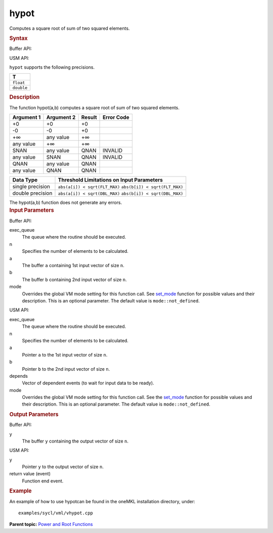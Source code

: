 .. _hypot:

hypot
=====


.. container::


   Computes a square root of sum of two squared elements.


   .. container:: section
      :name: GUID-CF3FB628-7187-4B37-A07E-279D76B54767


      .. rubric:: Syntax
         :name: syntax
         :class: sectiontitle


      Buffer API:


      .. cpp:function::  void hypot(queue& exec_queue, int64_t n,      buffer<T,1>& a, buffer<T,1>& b, buffer<T,1>& y, uint64_t mode =      mode::not_defined )

      USM API:


      .. cpp:function::  event hypot(queue& exec_queue, int64_t n, T\* a,      T\* b, T\* y, vector_class<event>\* depends, uint64_t mode =      mode::not_defined )

      ``hypot`` supports the following precisions.


      .. list-table:: 
         :header-rows: 1

         * -  T 
         * -  ``float`` 
         * -  ``double`` 




.. container:: section
   :name: GUID-5333E1C7-2C36-43FF-8761-DE21863EA23F


   .. rubric:: Description
      :name: description
      :class: sectiontitle


   The function hypot(a,b) computes a square root of sum of two squared
   elements.


   .. container:: tablenoborder


      .. list-table:: 
         :header-rows: 1

         * -  Argument 1 
           -  Argument 2 
           -  Result 
           -  Error Code 
         * -  +0 
           -  +0 
           -  +0 
           -    
         * -  -0 
           -  -0 
           -  +0 
           -    
         * -  +∞ 
           -  any value 
           -  +∞ 
           -    
         * -  any value 
           -  +∞ 
           -  +∞ 
           -    
         * -  SNAN 
           -  any value 
           -  QNAN 
           -  INVALID 
         * -  any value 
           -  SNAN 
           -  QNAN 
           -  INVALID 
         * -  QNAN 
           -  any value 
           -  QNAN 
           -    
         * -  any value 
           -  QNAN 
           -  QNAN 
           -    




   .. container:: tablenoborder


      .. list-table:: 
         :header-rows: 1

         * -  Data Type 
           -  Threshold Limitations on Input Parameters 
         * -  single precision 
           -           \ ``abs(a[i]) < sqrt(FLT_MAX)``\       \ ``abs(b[i]) < sqrt(FLT_MAX)``\    
         * -  double precision 
           -           \ ``abs(a[i]) < sqrt(DBL_MAX)``\       \ ``abs(b[i]) < sqrt(DBL_MAX)``\    




   The hypot(a,b) function does not generate any errors.


.. container:: section
   :name: GUID-8D31EE70-939F-4573-948A-01F1C3018531


   .. rubric:: Input Parameters
      :name: input-parameters
      :class: sectiontitle


   Buffer API:


   exec_queue
      The queue where the routine should be executed.


   n
      Specifies the number of elements to be calculated.


   a
      The buffer ``a`` containing 1st input vector of size ``n``.


   b
      The buffer ``b`` containing 2nd input vector of size ``n``.


   mode
      Overrides the global VM mode setting for this function call. See
      `set_mode <setmode.html>`__
      function for possible values and their description. This is an
      optional parameter. The default value is ``mode::not_defined``.


   USM API:


   exec_queue
      The queue where the routine should be executed.


   n
      Specifies the number of elements to be calculated.


   a
      Pointer ``a`` to the 1st input vector of size ``n``.


   b
      Pointer ``b`` to the 2nd input vector of size ``n``.


   depends
      Vector of dependent events (to wait for input data to be ready).


   mode
      Overrides the global VM mode setting for this function call. See
      the `set_mode <setmode.html>`__
      function for possible values and their description. This is an
      optional parameter. The default value is ``mode::not_defined``.


.. container:: section
   :name: GUID-08546E2A-7637-44E3-91A3-814E524F5FB7


   .. rubric:: Output Parameters
      :name: output-parameters
      :class: sectiontitle


   Buffer API:


   y
      The buffer ``y`` containing the output vector of size ``n``.


   USM API:


   y
      Pointer ``y`` to the output vector of size ``n``.


   return value (event)
      Function end event.


.. container:: section
   :name: GUID-C97BF68F-B566-4164-95E0-A7ADC290DDE2


   .. rubric:: Example
      :name: example
      :class: sectiontitle


   An example of how to use hypotcan be found in the oneMKL installation
   directory, under:


   ::


      examples/sycl/vml/vhypot.cpp


.. container:: familylinks


   .. container:: parentlink


      **Parent topic:** `Power and Root
      Functions <power-and-root-functions.html>`__


.. container::

